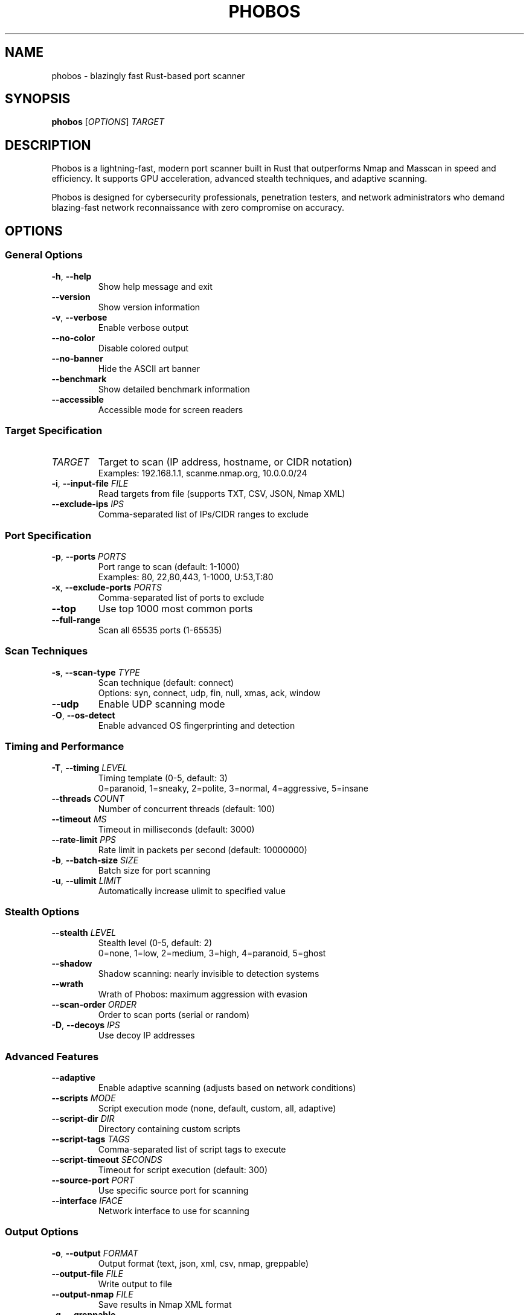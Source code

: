 .TH PHOBOS 1 "October 2024" "Phobos 1.1.1" "User Commands"
.SH NAME
phobos \- blazingly fast Rust-based port scanner
.SH SYNOPSIS
.B phobos
[\fIOPTIONS\fR] \fITARGET\fR
.SH DESCRIPTION
Phobos is a lightning-fast, modern port scanner built in Rust that outperforms Nmap and Masscan in speed and efficiency. It supports GPU acceleration, advanced stealth techniques, and adaptive scanning.
.PP
Phobos is designed for cybersecurity professionals, penetration testers, and network administrators who demand blazing-fast network reconnaissance with zero compromise on accuracy.
.SH OPTIONS
.SS "General Options"
.TP
.BR \-h ", " \-\-help
Show help message and exit
.TP
.BR \-\-version
Show version information
.TP
.BR \-v ", " \-\-verbose
Enable verbose output
.TP
.BR \-\-no\-color
Disable colored output
.TP
.BR \-\-no\-banner
Hide the ASCII art banner
.TP
.BR \-\-benchmark
Show detailed benchmark information
.TP
.BR \-\-accessible
Accessible mode for screen readers
.SS "Target Specification"
.TP
.I TARGET
Target to scan (IP address, hostname, or CIDR notation)
.br
Examples: 192.168.1.1, scanme.nmap.org, 10.0.0.0/24
.TP
.BR \-i ", " \-\-input\-file " " \fIFILE\fR
Read targets from file (supports TXT, CSV, JSON, Nmap XML)
.TP
.BR \-\-exclude\-ips " " \fIIPS\fR
Comma-separated list of IPs/CIDR ranges to exclude
.SS "Port Specification"
.TP
.BR \-p ", " \-\-ports " " \fIPORTS\fR
Port range to scan (default: 1-1000)
.br
Examples: 80, 22,80,443, 1-1000, U:53,T:80
.TP
.BR \-x ", " \-\-exclude\-ports " " \fIPORTS\fR
Comma-separated list of ports to exclude
.TP
.BR \-\-top
Use top 1000 most common ports
.TP
.BR \-\-full\-range
Scan all 65535 ports (1-65535)
.SS "Scan Techniques"
.TP
.BR \-s ", " \-\-scan\-type " " \fITYPE\fR
Scan technique (default: connect)
.br
Options: syn, connect, udp, fin, null, xmas, ack, window
.TP
.BR \-\-udp
Enable UDP scanning mode
.TP
.BR \-O ", " \-\-os\-detect
Enable advanced OS fingerprinting and detection
.SS "Timing and Performance"
.TP
.BR \-T ", " \-\-timing " " \fILEVEL\fR
Timing template (0-5, default: 3)
.br
0=paranoid, 1=sneaky, 2=polite, 3=normal, 4=aggressive, 5=insane
.TP
.BR \-\-threads " " \fICOUNT\fR
Number of concurrent threads (default: 100)
.TP
.BR \-\-timeout " " \fIMS\fR
Timeout in milliseconds (default: 3000)
.TP
.BR \-\-rate\-limit " " \fIPPS\fR
Rate limit in packets per second (default: 10000000)
.TP
.BR \-b ", " \-\-batch\-size " " \fISIZE\fR
Batch size for port scanning
.TP
.BR \-u ", " \-\-ulimit " " \fILIMIT\fR
Automatically increase ulimit to specified value
.SS "Stealth Options"
.TP
.BR \-\-stealth " " \fILEVEL\fR
Stealth level (0-5, default: 2)
.br
0=none, 1=low, 2=medium, 3=high, 4=paranoid, 5=ghost
.TP
.BR \-\-shadow
Shadow scanning: nearly invisible to detection systems
.TP
.BR \-\-wrath
Wrath of Phobos: maximum aggression with evasion
.TP
.BR \-\-scan\-order " " \fIORDER\fR
Order to scan ports (serial or random)
.TP
.BR \-D ", " \-\-decoys " " \fIIPS\fR
Use decoy IP addresses
.SS "Advanced Features"
.TP
.BR \-\-adaptive
Enable adaptive scanning (adjusts based on network conditions)
.TP
.BR \-\-scripts " " \fIMODE\fR
Script execution mode (none, default, custom, all, adaptive)
.TP
.BR \-\-script\-dir " " \fIDIR\fR
Directory containing custom scripts
.TP
.BR \-\-script\-tags " " \fITAGS\fR
Comma-separated list of script tags to execute
.TP
.BR \-\-script\-timeout " " \fISECONDS\fR
Timeout for script execution (default: 300)
.TP
.BR \-\-source\-port " " \fIPORT\fR
Use specific source port for scanning
.TP
.BR \-\-interface " " \fIIFACE\fR
Network interface to use for scanning
.SS "Output Options"
.TP
.BR \-o ", " \-\-output " " \fIFORMAT\fR
Output format (text, json, xml, csv, nmap, greppable)
.TP
.BR \-\-output\-file " " \fIFILE\fR
Write output to file
.TP
.BR \-\-output\-nmap " " \fIFILE\fR
Save results in Nmap XML format
.TP
.BR \-g ", " \-\-greppable
Greppable output (IP:PORT format only)
.TP
.BR \-\-all
Show all port states (open, closed, filtered)
.TP
.BR \-\-ports\-only
Only scan ports, don't run scripts or Nmap
.TP
.BR \-\-no\-nmap
Disable automatic Nmap execution after port scan
.SS "Configuration"
.TP
.BR \-c ", " \-\-config " " \fIFILE\fR
Load configuration from file
.TP
.BR \-\-profile " " \fINAME\fR
Use predefined scan profile (stealth, aggressive, comprehensive, quick)
.TP
.BR \-\-save\-profile " " \fINAME\fR
Save current configuration as a profile
.TP
.BR \-\-list\-profiles
List all available profiles
.TP
.BR \-\-validate\-config
Validate configuration and exit
.SS "System"
.TP
.BR \-\-system\-check
Check system requirements and optimization recommendations
.TP
.BR \-\-update
Update Phobos to the latest version from GitHub
.SH EXAMPLES
.SS "Basic Scanning"
.TP
Scan common ports on a single host:
.B phobos scanme.nmap.org
.TP
Scan specific ports:
.B phobos 192.168.1.1 \-p 22,80,443,8080
.TP
Scan port range:
.B phobos 10.0.0.1 \-p 1-1000
.TP
Scan all ports:
.B phobos target.com \-p 1-65535
.SS "Advanced Scanning"
.TP
Stealth SYN scan with aggressive timing:
.B phobos 192.168.1.1 \-s syn \-T 4
.TP
UDP scan:
.B phobos target.com \-s udp \-T 4
.TP
Shadow scan (ultra-stealth):
.B phobos target.com \-\-shadow
.TP
Wrath mode (maximum aggression):
.B phobos target.com \-\-wrath \-p 1-65535
.SS "Output Formats"
.TP
JSON output:
.B phobos target.com \-o json \-\-output\-file results.json
.TP
Greppable output:
.B phobos target.com \-g
.TP
Save to Nmap XML format:
.B phobos target.com \-\-output\-nmap scan.xml
.SS "GPU Acceleration"
.TP
Full port scan with GPU acceleration (requires \-\-features gpu):
.B phobos target.com \-p 1-65535 \-T 5
.SS "Adaptive Scanning"
.TP
Adaptive scan that adjusts to network conditions:
.B phobos target.com \-\-adaptive \-p 1-65535
.SS "Batch Scanning"
.TP
Scan multiple targets from file:
.B phobos \-i targets.txt \-p 22,80,443
.SH EXIT STATUS
.TP
.B 0
Successful scan completion
.TP
.B 1
Error during scan (invalid target, permission denied, etc.)
.SH PERMISSIONS
.TP
.B TCP Connect Scan
No special permissions required
.TP
.B SYN Stealth Scan
Requires root privileges or CAP_NET_RAW capability
.PP
To grant capabilities without root:
.br
.B sudo setcap cap_net_raw+ep /usr/local/bin/phobos
.SH CONFIGURATION FILES
.TP
.I ~/.config/phobos/config.toml
User configuration file
.TP
.I /etc/phobos/config.toml
System-wide configuration file
.TP
.I ./phobos.toml
Local configuration file (current directory)
.SH LEGAL NOTICE
Phobos is a powerful network scanning tool. Users must:
.PP
.IP \(bu 2
Only scan networks you own or have explicit permission to scan
.IP \(bu 2
Comply with all applicable local, state, and federal laws
.IP \(bu 2
Respect privacy and don't scan systems without permission
.IP \(bu 2
Understand the impact of your scans
.PP
Unauthorized network scanning may be illegal in your jurisdiction.
.SH BUGS
Report bugs at: https://github.com/ibrahmsql/phobos/issues
.SH AUTHOR
Written by ibrahimsql.
.SH SEE ALSO
.BR nmap (1),
.BR masscan (1),
.BR netcat (1)
.PP
Full documentation: https://github.com/ibrahmsql/phobos
.br
GPU Acceleration Guide: https://github.com/ibrahmsql/phobos/blob/main/GPU_ACCELERATION.md
.SH COPYRIGHT
Copyright \(co 2024 ibrahimsql. Licensed under the MIT License.
